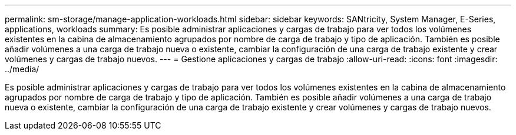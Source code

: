 ---
permalink: sm-storage/manage-application-workloads.html 
sidebar: sidebar 
keywords: SANtricity, System Manager, E-Series, applications, workloads 
summary: Es posible administrar aplicaciones y cargas de trabajo para ver todos los volúmenes existentes en la cabina de almacenamiento agrupados por nombre de carga de trabajo y tipo de aplicación. También es posible añadir volúmenes a una carga de trabajo nueva o existente, cambiar la configuración de una carga de trabajo existente y crear volúmenes y cargas de trabajo nuevos. 
---
= Gestione aplicaciones y cargas de trabajo
:allow-uri-read: 
:icons: font
:imagesdir: ../media/


[role="lead"]
Es posible administrar aplicaciones y cargas de trabajo para ver todos los volúmenes existentes en la cabina de almacenamiento agrupados por nombre de carga de trabajo y tipo de aplicación. También es posible añadir volúmenes a una carga de trabajo nueva o existente, cambiar la configuración de una carga de trabajo existente y crear volúmenes y cargas de trabajo nuevos.
